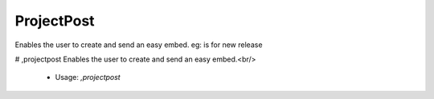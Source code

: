 ProjectPost
===========

Enables the user to create and send an easy embed. eg: is for new release

# ,projectpost
Enables the user to create and send an easy embed.<br/>
 - Usage: `,projectpost`


